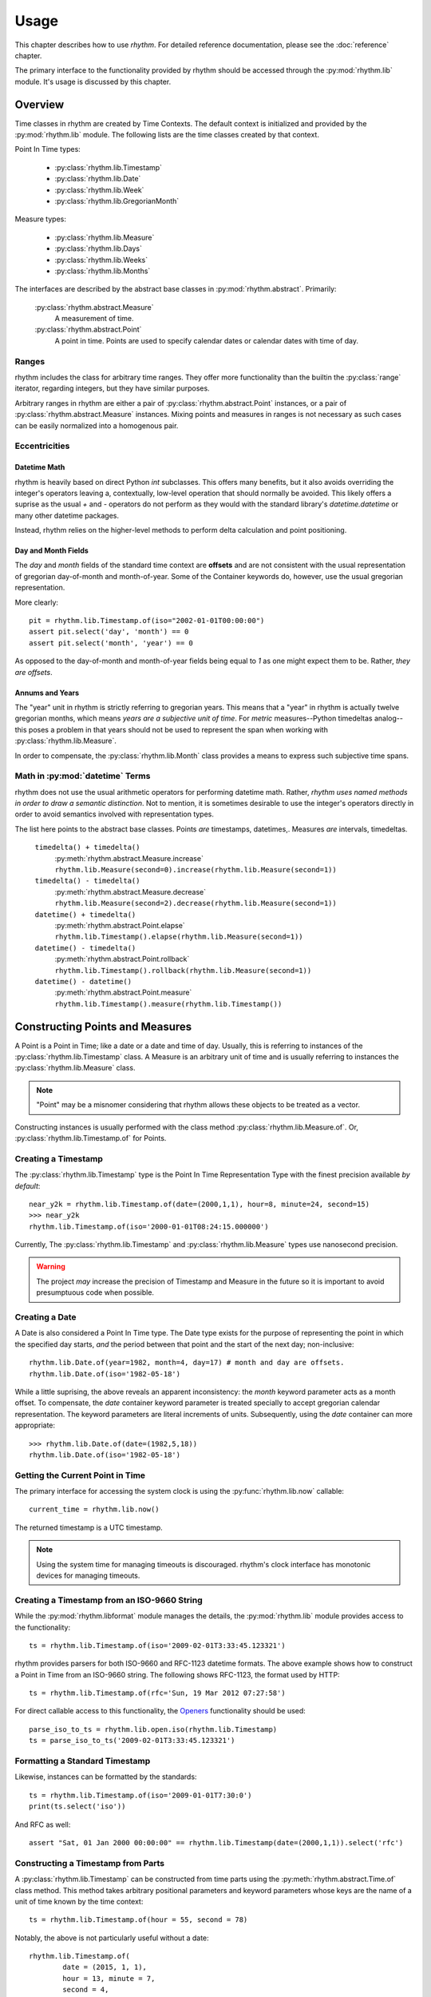 =====
Usage
=====

This chapter describes how to use `rhythm`. For detailed reference documentation,
please see the :doc:`reference` chapter.

The primary interface to the functionality provided by rhythm should be accessed
through the :py:mod:`rhythm.lib` module. It's usage is discussed by this
chapter.

Overview
========

Time classes in rhythm are created by Time Contexts. The default context is
initialized and provided by the :py:mod:`rhythm.lib` module. The following
lists are the time classes created by that context.

Point In Time types:

 * :py:class:`rhythm.lib.Timestamp`
 * :py:class:`rhythm.lib.Date`
 * :py:class:`rhythm.lib.Week`
 * :py:class:`rhythm.lib.GregorianMonth`

Measure types:

 * :py:class:`rhythm.lib.Measure`
 * :py:class:`rhythm.lib.Days`
 * :py:class:`rhythm.lib.Weeks`
 * :py:class:`rhythm.lib.Months`

The interfaces are described by the abstract base classes in
:py:mod:`rhythm.abstract`. Primarily:

 :py:class:`rhythm.abstract.Measure`
  A measurement of time.

 :py:class:`rhythm.abstract.Point`
  A point in time. Points are used to specify calendar dates or
  calendar dates with time of day.

Ranges
------

rhythm includes the class for arbitrary time ranges. They offer more
functionality than the builtin the :py:class:`range` iterator, regarding integers,
but they have similar purposes.

Arbitrary ranges in rhythm are either a pair of :py:class:`rhythm.abstract.Point`
instances, or a pair of :py:class:`rhythm.abstract.Measure` instances. Mixing points
and measures in ranges is not necessary as such cases can be easily normalized into
a homogenous pair.

.. _ecc:

Eccentricities
--------------

Datetime Math
~~~~~~~~~~~~~

rhythm is heavily based on direct Python `int` subclasses. This offers many
benefits, but it also avoids overriding the integer's operators leaving a,
contextually, low-level operation that should normally be avoided. This likely
offers a suprise as the usual `+` and `-` operators do not perform as they would
with the standard library's `datetime.datetime` or many other datetime packages.

Instead, rhythm relies on the higher-level methods to perform delta
calculation and point positioning.

Day and Month Fields
~~~~~~~~~~~~~~~~~~~~

The `day` and `month` fields of the standard time context are **offsets** and
are not consistent with the usual representation of gregorian day-of-month and
month-of-year. Some of the Container keywords do, however, use the usual
gregorian representation.

More clearly::

	pit = rhythm.lib.Timestamp.of(iso="2002-01-01T00:00:00")
	assert pit.select('day', 'month') == 0
	assert pit.select('month', 'year') == 0

As opposed to the day-of-month and month-of-year fields being equal to `1` as
one might expect them to be. Rather, *they are offsets*.

Annums and Years
~~~~~~~~~~~~~~~~

The "year" unit in rhythm is strictly referring to gregorian years. This means
that a "year" in rhythm is actually twelve gregorian months, which means *years
are a subjective unit of time*. For *metric* measures--Python timedeltas analog--this
poses a problem in that years should not be used to represent the span when working
with :py:class:`rhythm.lib.Measure`.

In order to compensate, the :py:class:`rhythm.lib.Month` class provides a means to
express such subjective time spans.

Math in :py:mod:`datetime` Terms
--------------------------------

rhythm does not use the usual arithmetic operators for performing datetime
math. Rather, *rhythm uses named methods in order to draw a semantic distinction*.
Not to mention, it is sometimes desirable to use the integer's operators directly
in order to avoid semantics involved with representation types.

The list here points to the abstract base classes.
Points *are* timestamps, datetimes,. Measures *are* intervals, timedeltas.

 ``timedelta() + timedelta()``
  :py:meth:`rhythm.abstract.Measure.increase`
  ``rhythm.lib.Measure(second=0).increase(rhythm.lib.Measure(second=1))``

 ``timedelta() - timedelta()``
  :py:meth:`rhythm.abstract.Measure.decrease`
  ``rhythm.lib.Measure(second=2).decrease(rhythm.lib.Measure(second=1))``

 ``datetime() + timedelta()``
  :py:meth:`rhythm.abstract.Point.elapse`
  ``rhythm.lib.Timestamp().elapse(rhythm.lib.Measure(second=1))``

 ``datetime() - timedelta()``
  :py:meth:`rhythm.abstract.Point.rollback`
  ``rhythm.lib.Timestamp().rollback(rhythm.lib.Measure(second=1))``

 ``datetime() - datetime()``
  :py:meth:`rhythm.abstract.Point.measure`
  ``rhythm.lib.Timestamp().measure(rhythm.lib.Timestamp())``

Constructing Points and Measures
================================

A Point is a Point in Time; like a date or a date and time of day. Usually, this
is referring to instances of the :py:class:`rhythm.lib.Timestamp` class. A Measure
is an arbitrary unit of time and is usually referring to instances the
:py:class:`rhythm.lib.Measure` class.

.. note:: "Point" may be a misnomer considering that rhythm allows these objects
          to be treated as a vector.

Constructing instances is usually performed with the class method
:py:class:`rhythm.lib.Measure.of`.
Or, :py:class:`rhythm.lib.Timestamp.of` for Points.

Creating a Timestamp
--------------------

The :py:class:`rhythm.lib.Timestamp` type is the Point In Time Representation
Type with the finest precision available *by default*::

	near_y2k = rhythm.lib.Timestamp.of(date=(2000,1,1), hour=8, minute=24, second=15)
	>>> near_y2k
	rhythm.lib.Timestamp.of(iso='2000-01-01T08:24:15.000000')

Currently, The :py:class:`rhythm.lib.Timestamp` and :py:class:`rhythm.lib.Measure` types
use nanosecond precision.

.. warning:: The project *may* increase the precision of Timestamp and Measure in
             the future so it is important to avoid presumptuous code when possible.

Creating a Date
---------------

A Date is also considered a Point In Time type. The Date type exists for the
purpose of representing the point in which the specified day starts, *and* the
period between that point and the start of the next day; non-inclusive::

	rhythm.lib.Date.of(year=1982, month=4, day=17) # month and day are offsets.
	rhythm.lib.Date.of(iso='1982-05-18')

While a little suprising, the above reveals an apparent inconsistency: the
`month` keyword parameter acts as a month offset. To compensate,
the `date` container keyword parameter is treated specially to accept
gregorian calendar representation. The keyword parameters are literal
increments of units. Subsequently, using the `date` container can more
appropriate::

	>>> rhythm.lib.Date.of(date=(1982,5,18))
	rhythm.lib.Date.of(iso='1982-05-18')

Getting the Current Point in Time
---------------------------------

The primary interface for accessing the system clock is using the
:py:func:`rhythm.lib.now` callable::

	current_time = rhythm.lib.now()

The returned timestamp is a UTC timestamp.

.. note:: Using the system time for managing timeouts is discouraged.
          rhythm's clock interface has monotonic devices for managing timeouts.

Creating a Timestamp from an ISO-9660 String
--------------------------------------------

While the :py:mod:`rhythm.libformat` module manages the details, the
:py:mod:`rhythm.lib` module provides access to the functionality::

	ts = rhythm.lib.Timestamp.of(iso='2009-02-01T3:33:45.123321')

rhythm provides parsers for both ISO-9660 and RFC-1123 datetime formats. The
above example shows how to construct a Point in Time from an ISO-9660 string.
The following shows RFC-1123, the format used by HTTP::

	ts = rhythm.lib.Timestamp.of(rfc='Sun, 19 Mar 2012 07:27:58')

For direct callable access to this functionality, the `Openers`_ functionality
should be used::

	parse_iso_to_ts = rhythm.lib.open.iso(rhythm.lib.Timestamp)
	ts = parse_iso_to_ts('2009-02-01T3:33:45.123321')

Formatting a Standard Timestamp
-------------------------------

Likewise, instances can be formatted by the standards::

	ts = rhythm.lib.Timestamp.of(iso='2009-01-01T7:30:0')
	print(ts.select('iso'))

And RFC as well::

	assert "Sat, 01 Jan 2000 00:00:00" == rhythm.lib.Timestamp(date=(2000,1,1)).select('rfc')

Constructing a Timestamp from Parts
-----------------------------------

A :py:class:`rhythm.lib.Timestamp` can be constructed from time parts using the
:py:meth:`rhythm.abstract.Time.of` class method. This method takes
arbitrary positional parameters and keyword parameters whose keys are the name
of a unit of time known by the time context::

	ts = rhythm.lib.Timestamp.of(hour = 55, second = 78)

Notably, the above is not particularly useful without a date::

	rhythm.lib.Timestamp.of(
		date = (2015, 1, 1),
		hour = 13, minute = 7,
		second = 4,
		microsecond = 324159
	)

Constructing a Timestamp from a UNIX Timestamp
-----------------------------------------------

The `unix` container keyword provides an interface from seconds since the
UNIX-epoch, "January 1, 1970". A timestamp can be made using the
:py:meth:`rhythm.abstract.Time.of` method::

	epoch = rhythm.lib.Timestamp.of(unix=0)

Subseqently, a given PiT can yield a UNIX timestamp using the
:py:meth:`rhythm.abstract.Time.select` method::

	now = rhythm.lib.now()
	unix = now.select('unix')

Alternatively, the :py:obj:`rhythm.lib.open` composition constructor can be used
to build a callable that returns :py:class:`rhythm.lib.Timestamp` instances::

	from_unix = rhythm.lib.open.unix(rhythm.lib.Timestamp)

And a contrived use-case where the file `f` contains lines containing unix timestamps::

	with open(...) as f:
		times = list(map(from_unix, map(int, f.readlines())))

Arithmetic of Points and Measures
=================================

rhythm's time types are all based on subclasses of Python's :py:class:`int`.
The usual arithmetic operators are essentially low-level operations that can be
used in certain cases, but they should be restricted to performance critical
situations where the higher-level methods cannot be used.

Getting a Particular Day of the Week
------------------------------------

Points and scalars can both update arbitrary fields according to a boundary.
With Timestamps and Dates aligned on the beginning of a week, an arbitrary
day of week can be found by field modification::

	ts = rhythm.lib.Timestamp.of(iso="2000-01-01T3:30:00")
	>>> print(ts.select('day', 'week'))
	6
	ts = ts.update('day', 1, 'week') # 0-6, Sun-Sat.
	>>> print(ts)
	'1999-12-27T03:30:00.000000'
	>>> print(ts.select('weekday'))
	'monday'

By extension, to get the following Monday, just add seven!::

	ts = rhythm.lib.Timestamp.of(iso="2000-01-01T3:30:00")
	ts = ts.update('day', 8, 'week')
	>>> print(ts)
	'2000-01-03T03:30:00.000000'
	>>> print(ts.select('weekday'))
	'monday'

Or, to get the preceding Monday, just substract seven::

	ts = rhythm.lib.Timestamp.of(iso="2000-01-01T3:30:00")
	ts = ts.update('day', 1-7, 'week')
	print(ts)
	# '1999-12-20T03:30:00.000000'
	print(ts.select('weekday'))
	# 'monday'

And so on: 1+|-14, 1+|-21...

Getting a Particular Weekday of a Month
---------------------------------------

Occasionally, the need may arise to fetch the N-th weekday of the month. This is
trickier than getting an arbitrary weekday as it requires the part to be aligned
on a month. Given an arbitrary time type supporting gregorian units, `ts`, the
month must first be adjusted to the beginning of the month::

	# Find the third Saturday of the month.
	ts = rhythm.lib.Timestamp.of(...)

	# Get the first of the month.
	ts = ts.update('day', 0, 'month')
	# Now the first Saturday of the month.
	ts = ts.update('day', 6, 'week')
	ts.elapse(day=14)

The above, however, is hiding a factor due to Saturday's nature of being on
the end of the week: alignment. Alignment allows the repositioning of the
boundary that a part is selected from or updated by. This provides the ability
to designate that a particular weekday be the beginning or end of the week.
Subsequently, allowing quick identification::

	ts = rhythm.lib.Timestamp.of(...)
	# Get the last day of the Month.
	ts = ts.elapse(month=1).update('day', -1, 'month')
	ts.update('day', 0, 'week', align=-2)

Working with Sets and Sequences
===============================

The accessor and manipulation methods provide a high level interface to an
individual PiT or scalar, but often an operation needs to be applied
*efficiently* to a set or sequence of Time Objects.

The :py:mod:`rhythm.lib` module has a few tools for
constructing--FP'ish--compositions for extraction, manipulation, and creation.

 * :py:obj:`rhythm.lib.select`
 * :py:obj:`rhythm.lib.update`
 * :py:obj:`rhythm.lib.open`

Using these objects to construct selectors and manipulations is often desirable
over `generator expressions` as it allows a reference to the desired transformation.

.. note::
   Currently these compositions work directly with the presented interfaces,
   so the implementation only offers syntactic convenience. Future versions will
   provide implementations that offer greater efficiency.

Selectors
---------

The :py:obj:`rhythm.lib.select` constructor provides a syntactically convenient
means to select fields from an arbitrary Time Object.

For instance, ``map(rhythm.lib.select.timeofday(), iter)``, will perform an
operation consistent to: ``(x.select('timeofday') for x in iter)``.

In the case where the `whole` needs to be specified, a second attribute may be
given::

	hour_of_day = rhythm.lib.select.hour.day()
	>>> print(hour_of_day(rhythm.lib.Timestamp.of(datetime=(2001,1,1,4,30,2))))

Updaters
--------

  Constructs an updater that can mapped onto an iterator of Time Objects.
  For instance, ``map(rhythm.lib.update.day.week(0), iter)``, will perform an
  operation consistent to: ``(x.update('day', 0, 'week') for x in iter)``


The :py:obj:`rhythm.lib.update` constructor provides a syntactically convenient
means to update a field of an arbitrary Time Object.

Field updates can provide a concise means to simplify some rather tricky
date-time math.

Openers
-------

There is often a need to construct an opener. Instantiating timestamps from
date-time tuples, ISO formatted timestamps, and UNIX timestamps is common.

The :py:obj:`rhythm.lib.open` constructor provides a syntactically convenient
means of doing so.

Open is different from Select and Update as it is primarily concerned with
instantiation. Therefore, the desired type to "open into" must be specified as a
parameter to the constructor.

Common forms:

 ``rhythm.lib.open.unix(rhythm.lib.Timestamp)``
  Given an integer relative to the UNIX epoch, return a
  corresponding :py:class:`rhythm.lib.Timestamp` instance.

 ``rhythm.lib.open.iso(rhythm.lib.Timestamp)``
  Given an ISO formatted string, return a
  corresponding :py:class:`rhythm.lib.Timestamp` instance.

 ``rhythm.lib.open.iso(rhythm.lib.Date)``
  Same as the varient taking the timestamp, but align the Point to the date.

 ``rhythm.lib.open.rfc(rhythm.lib.Timestamp)``
  Like the ISO variant, but take an RFC complient string.
  This is notably useful when working with HTTP.

 ``rhythm.lib.open.datetime(rhythm.lib.Timestamp)``
  Build a constructor that takes seconds from the UNIX epoch and returns a
  :py:class:`rhythm.lib.Timestamp` instance.


Working with the Clock
======================

rhythm has the concept of a clock. This clock has multiple services for tracking
the passing of time according to the "clockwork" of the underlying operating
system. This includes monotonic passing of time, and "demotic", colloquial.

The :py:mod:`rhythm.libclock` module provides the implementation of the
:py:class:`rhythm.abstract.Clock` interface using the :py:mod:`rhythm.system`
module. The :py:mod:`rhythm.system` module uses whatever facilities it was able
to find at compile time in order to provide maximum precision.

Demotic and Monotonic Time
--------------------------

Clocks have two concepts of time, the demotic and monotonic. The rate of change
of demotic time is mutable and the monotonic time is, ideally, immutable.

.. note:: The designation of "demotic time" is not common.

Demotic time is the UTC standard wall clock time and is often referred to
ambiguously as it is generally assumed to be the desired perspective of time.
rhythm even refers to this ambiguously as "now", :py:func:`rhythm.lib.now`.

Monotonic time is the amount of time that has elapsed from some arbitrary point
and rhythm denotes that by only returning :py:class:`rhythm.lib.Measure`
instances for representing monotonic time.

Direct use of the :py:meth:`rhythm.clock.monotonic` method is not
recommended for most cases. Rather, rhythm provides some iterators and
context managers that cover the common use-cases of monotonic time.

Time Meters
-----------

Time meters, :py:meth:`rhythm.lib.clock.meter`, are iterators provided by
:py:class:`rhythm.abstract.Clock` implementations that track the amount of time
that has elapsed since the *first* iteration::

	for x in rhythm.lib.clock.meter():
		print(repr(x))
		if x.select('second') > 1:
			break

Meters are perfect for polling situations with timeouts.

Delta Meters
------------

In other cases, the total time is not particularly interesting or needs be
calculated by another component of the process. Delta meters,
:py:meth:`rhythm.lib.clock.delta` are iterators that yield the amount of time
that has elapsed since the *prior* iteration.

Delta meters are good for implementing rate limiting::

	total = rhythm.lib.Measure()
	for x in rhythm.lib.clock.delta():
		print(repr(x))
		total = total.elapse(x)
		if x.__class__(total).select('second') > 1:
			break


Tracking Arbitrary Units over Time
==================================

Using the same underlying functionality as :py:meth:`rhythm.lib.clock.delta`,
the :py:mod:`rhythm.libflow` module provides tools for tracking units over time
for a set of objects.

Instances of the :py:class:`rhythm.libflow.Radar` class manage the tracked
units over a period of time for a given set of objects. It keeps records of the
given units associated with the amount of time that has elapsed since the last
record was made. The time deltas are ultimately collected using the system's
monotonic clock.

By default, Radars use weak references in order to identify when there is no
need to keep records on an object. In order to begin tracking an object's
units, just start tracking::

	import socket
	from rhythm import libflow
	s = socket.socket()
	R = libflow.Radar()
	units = 0
	R.track(s, units)

This creates a record associated with the socket object `s` noting zero units.
However, usually it is best to wait until an actual transfer occurs before tracking
an object. When an object is tracked for the first time, its corresponding
chronometer is started.
Subsequently, the initial rate information may be skewed by additional time.

Everytime the units of an object are tracked, :py:meth:`rhythm.lib.Radar.track`,
a new record is created. *The number of records can grow unbounded unless
some maintenance is performed*. There are two methods for maintenance:
:py:meth:`rhythm.lib.Radar.collapse` and :py:meth:`rhythm.lib.Radar.truncate`.

In cases where the overall rate is desired, collapse provides the necessary
functionality to aggregate the records::

	R = libflow.Radar()
	data = processdata()
	R.track(ob, len(data))
	data = processdata()
	R.track(ob, len(data))
	R.collapse(ob) # "ob" now has one record associated with it

In cases where the interest only lies in a previous window, truncate will trim
the records according to the window's specification::

	R = libflow.Radar()
	data = processdata()
	R.track(ob, len(data))
	data = processdata()
	R.track(ob, len(data))
	records_before_last_six_seconds = R.truncate(ob, lib.Measure.of(second=6))
	rate_over_last_six_seconds = R.rate(ob)

In cases where both are desired, the collapse method can be given a window. The
total resource consumption is entirely recorded while the specified window's
consistency is maintained.


Working with Time Zones
=======================

**Time zones are difficult**. In the best situations, use is not necessary, but that is,
unfortunately, not often. Time zones offer a rather unique problem as programmers are
indirectly forced into supporting designations often defined by local government. This
imposition complicates the situation dramatically. Even in the case where the right
process is followed, it is possible to come to the wrong conclusion given rotten time zone
information.

There is no easy mode when being time zone aware. It's an extra level of detail that
*must* be managed by the application.

Understanding Time Zones
------------------------

The difficulty of time zones stems from the need to transition to and from an
offset for appropriating the representation of a Point in Time. This is referring to
a couple tasks:

 * Representing a UTC Point in Time in a local form.
 * Converting a local form to a UTC Point in Time.

While this is trivial on the face, the local form is actually a moving target. A
time zone database is maintained by a standards body in order to keep
track of how the local form varies. Often this involves daylight savings time,
but extends into situations where political decisions alter the offsets for a
given region altogether. At a wider scope the database *can* change entirely.
Consider database corrections, updates, or complete substitutions.

This subjective offsetting can create situations where a given time of day
of a local form *is either ambiguous or invalid*. Proper handling of these cases
is often dependent on the context in which a given local form is being used.

When working with zoned PiTs, there are two situations:

 1. A canonical PiT, normally a PiT in UTC associated with a zone.
 2. A local PiT where the local form is being represented

Each situation has its own requirements for proper zone handling.

In the first, the zone identifier should be associated with the PiT object.
These objects should always be a type capable of designating a date and time of
day, the :py:class:`rhythm.lib.Timestamp` type. Representation types like
:py:class:`rhythm.lib.Date` don't require zone adjustments unless it
is ultimately intended to refer to the beginning of the day in that particular
zone in UTC.

In the second, the actual offset *and* zone identifier applied to the zone
should be associated with the PiT object.

Getting an Offset from a UTC Point in Time
------------------------------------------

While :py:mod:`rhythm.libzone` provides the implementation of Zone objects, high level
access is provided via the :py:func:`rhythm.lib.zone` function::

   tz = rhythm.lib.zone('America/Los_Angeles')
   pit = rhythm.lib.now()
   offset = tz.find(pit)

Once the :py:class:`rhythm.libzone.Offset` object has been found for a given point in
time, the UTC point can be adjusted::

   la_pit = pit.elapse(offset)

Localizing a UTC Point in Time
------------------------------

The examples in the previous section show the details of localization.
:py:class:`rhythm.libzone.Zone` instances have the above functionality packed into a
single method, :py:meth:`rhythm.libzone.Zone.localize`::

   pit, offset = rhythm.lib.zone().localize(rhythm.lib.now())

The offset applied to the point in time is returned with the adjusted point as it is
often necessary in order to properly represent the timestamp::

   offset.iso(pit)
   "2013-01-17T15:36:35.834813000 PST-28800"

Normalizing a Local Point in Time
---------------------------------

Normalization is the process of adjusting a localized timestamp by its *known* offset into
a UTC timestamp and then localizing it. The :py:meth:`rhythm.libzone.Zone.normalize`
method has this functionality::

   pit, offset = rhythm.lib.zone().localize(rhythm.lib.now())
   normalized_pit, new_offset = rhythm.lib.zone().normalize(offset, pit)

Where `normalized_pit` and `new_offset` are the *exact* same objects if no change was
necessary.

